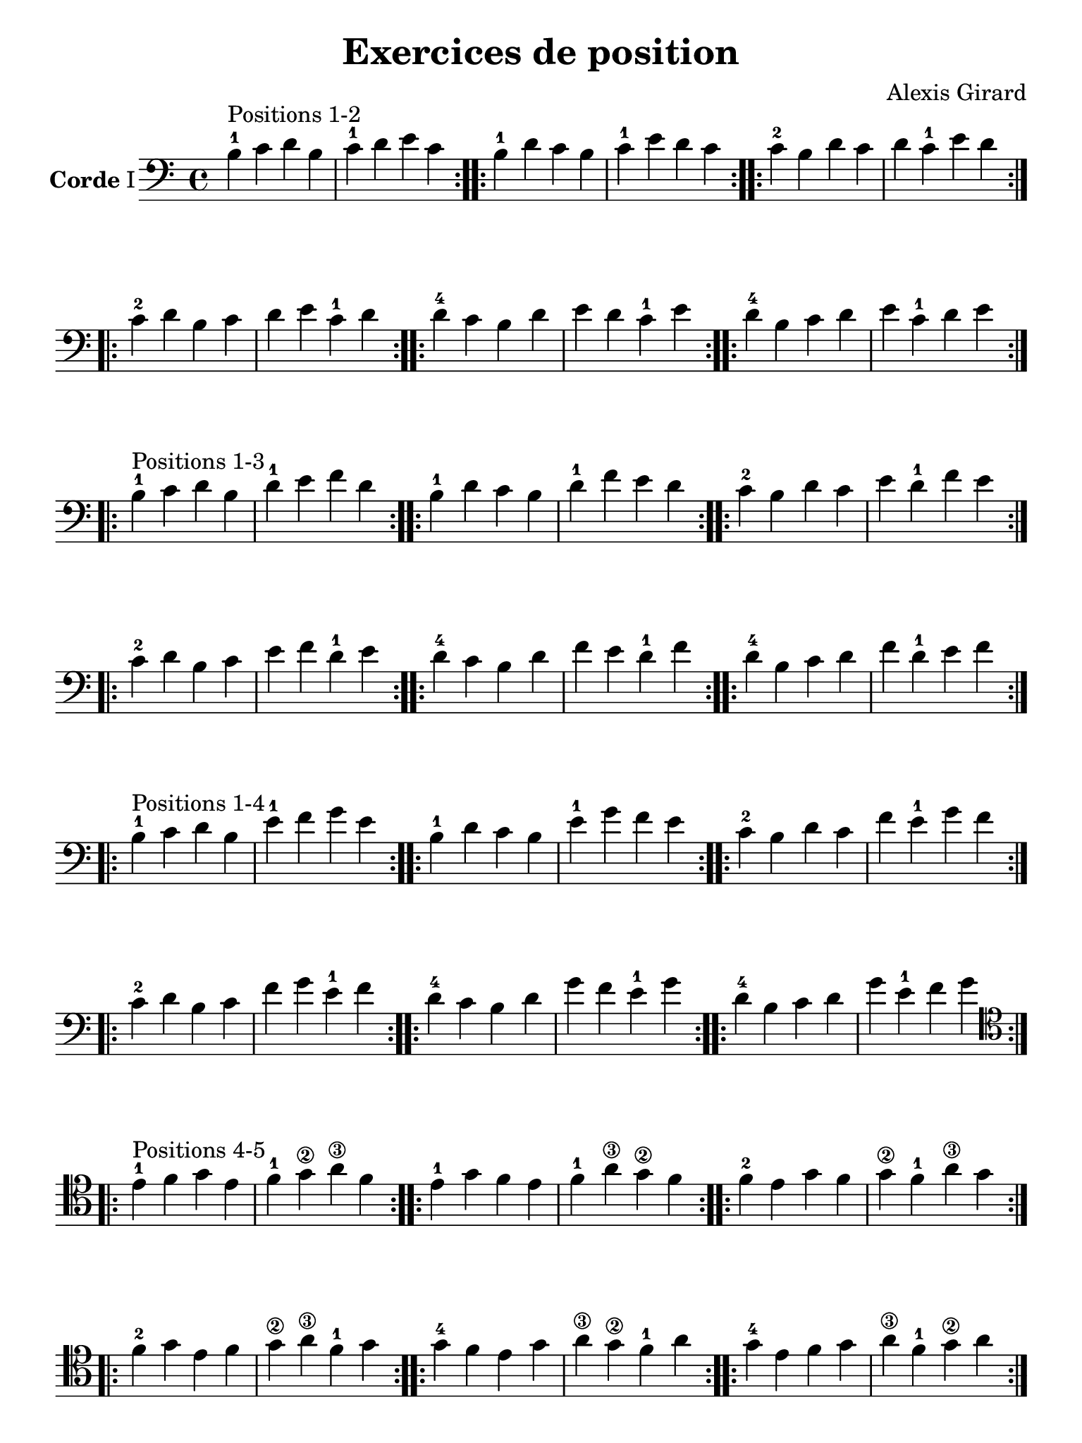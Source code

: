 #(set-global-staff-size 21)

\version "2.18.2"

\header {
  title    = "Exercices de position"
  composer = "Alexis Girard"
  tagline  = ""
}

\language "italiano"

\layout {
  \context {
    \Score
    \omit BarNumber
    % or:
    %\remove "Bar_number_engraver"
  }
}

% iPad Pro 12.9

\paper {
  paper-width  = 195\mm
  paper-height = 260\mm
}

\score {
  \new Staff
  \with {instrumentName = \markup{\bold Corde I}}
  {
   \override Hairpin.to-barline = ##f
   \time 4/4
   \key do \major
   \clef "bass"

   % Ligne 1

   \repeat volta 2 {si4-1^\markup "Positions 1-2"
                          do'4 re'4 si4  | do'4-1 re'4   mi'4 do'4}
   \repeat volta 2 {si4-1 re'4 do'4 si4  | do'4-1 mi'4   re'4 do'4}
   \repeat volta 2 {do'4-2 si4 re'4 do'4 | re'4   do'4-1 mi'4 re'4}

   % Ligne 2

   \repeat volta 2 {do'4-2 re'4 si4  do'4 | re'4 mi'4   do'4-1 re'4}
   \repeat volta 2 {re'4-4 do'4 si4  re'4 | mi'4 re'4   do'4-1 mi'4}
   \repeat volta 2 {re'4-4 si4  do'4 re'4 | mi'4 do'4-1 re'4   mi'4}

   \break

   % Ligne 1

   \repeat volta 2 {si4-1^\markup "Positions 1-3"
                           do'4 re'4 si4  | re'4-1 mi'4   fa'4 re'4}
   \repeat volta 2 {si4-1  re'4 do'4 si4  | re'4-1 fa'4   mi'4 re'4}
   \repeat volta 2 {do'4-2 si4  re'4 do'4 | mi'4   re'4-1 fa'4 mi'4}

   % Ligne 2

   \repeat volta 2 {do'4-2 re'4 si4  do'4 | mi'4 fa'4   re'4-1 mi'4}
   \repeat volta 2 {re'4-4 do'4 si4  re'4 | fa'4 mi'4   re'4-1 fa'4}
   \repeat volta 2 {re'4-4 si4  do'4 re'4 | fa'4 re'4-1 mi'4   fa'4}

   \break

   % Ligne 1

   \repeat volta 2 {si4-1^\markup "Positions 1-4"
                           do'4 re'4 si4  | mi'4-1 fa'4   sol'4 mi'4}
   \repeat volta 2 {si4-1  re'4 do'4 si4  | mi'4-1 sol'4  fa'4  mi'4}
   \repeat volta 2 {do'4-2 si4  re'4 do'4 | fa'4   mi'4-1 sol'4 fa'4}

   % Ligne 2

   \repeat volta 2 {do'4-2 re'4 si4  do'4 | fa'4  sol'4  mi'4-1 fa'4 }
   \repeat volta 2 {re'4-4 do'4 si4  re'4 | sol'4 fa'4   mi'4-1 sol'4}
   \repeat volta 2 {re'4-4 si4  do'4 re'4 | sol'4 mi'4-1 fa'4   sol'4}

   \break

   % Ligne 1

   \clef "tenor"

   \repeat volta 2 {mi'4-1^\markup "Positions 4-5"
                           fa'4  sol'4 mi'4 | fa'4-1  sol'4\2 la'4\3  fa'4 }
   \repeat volta 2 {mi'4-1 sol'4 fa'4  mi'4 | fa'4-1  la'4\3  sol'4\2 fa'4 }
   \repeat volta 2 {fa'4-2 mi'4  sol'4 fa'4 | sol'4\2 fa'4-1  la'4\3  sol'4}

   % Ligne 2

   \repeat volta 2 {fa'4-2  sol'4 mi'4 fa'4  | sol'4\2 la'4\3  fa'4-1  sol'4}
   \repeat volta 2 {sol'4-4 fa'4  mi'4 sol'4 | la'4\3  sol'4\2 fa'4-1  la'4}
   \repeat volta 2 {sol'4-4 mi'4  fa'4 sol'4 | la'4\3  fa'4-1  sol'4\2 la'4}
 }
}

\score {
  \new Staff
   \with {instrumentName = \markup{\bold Corde II}}
   {
   \override Hairpin.to-barline = ##f
   \time 4/4
   \key do \major
   \clef bass

   % Ligne 1

   \repeat volta 2 {mi4-1^\markup "Positions 1-2"
                           fa4 sol4 mi4 | fa4-1 sol4  la4  fa4 }
   \repeat volta 2 {mi4-1 sol4 fa4 mi4 | fa4-1 la4   sol4 fa4 }
   \repeat volta 2 {fa4-2 mi4 sol4 fa4 | sol4  fa4-1 la4  sol4}

   % Ligne 2

   \repeat volta 2 {fa4-2  sol4 mi4 fa4  | sol4 la4   fa4-1 sol4}
   \repeat volta 2 {sol4-4 fa4  mi4 sol4 | la4  sol4  fa4-1 la4 }
   \repeat volta 2 {sol4-4 mi4  fa4 sol4 | la4  fa4-1 sol4  la4 }

   \break

   % Ligne 1

   \repeat volta 2 {mi4-1^\markup "Positions 1-3"
                           fa4  sol4 mi4 | sol4-1 la4    si4 sol4}
   \repeat volta 2 {mi4-1 sol4 fa4  mi4 | sol4-1 si4    la4 sol4}
   \repeat volta 2 {fa4-2 mi4  sol4 fa4 | la4    sol4-1 si4 la4 }

   % Ligne 2

   \repeat volta 2 {fa4-2  sol4 mi4 fa4  | la4 si4    sol4-1 la4}
   \repeat volta 2 {sol4-4 fa4  mi4 sol4 | si4 la4    sol4-1 si4}
   \repeat volta 2 {sol4-4 mi4  fa4 sol4 | si4 sol4-1 la4    si4}

   \break

   % Ligne 1

   \repeat volta 2 {mi4-1^\markup "Positions 1-4"
                           fa4  sol4 mi4 | la4-1 si4   do'4 la4}
   \repeat volta 2 {mi4-1 sol4 fa4  mi4 | la4-1 do'4  si4  la4}
   \repeat volta 2 {fa4-2 mi4  sol4 fa4 | si4   la4-1 do'4 si4}

   % Ligne 2

   \repeat volta 2 {fa4-2  sol4 mi4 fa4  | si4  do'4  la4-1 si4 }
   \repeat volta 2 {sol4-4 fa4  mi4 sol4 | do'4 si4   la4-1 do'4}
   \repeat volta 2 {sol4-4 mi4  fa4 sol4 | do'4 la4-1 si4   do'4}

   \break

   % Ligne 1

   \repeat volta 2 {la4-1^\markup "Positions 4-5"
                          si4  do'4 la4 | si4  do'4 re'4  si4}
   \repeat volta 2 {la4-1 do'4 si4  la4 | si4  re'4  do'4 si4}
   \repeat volta 2 {si4-3 la4  do'4 si4 | do'4 si4  re'4  do'4}

   % Ligne 2

   \repeat volta 2 {si4-1  do'4 la4 si4  | do'4 re'4  si4  do'4}
   \repeat volta 2 {do'4-4 si4  la4 do'4 | re'4  do'4 si4  re'4}
   \repeat volta 2 {do'4-4 la4  si4 do'4 | re'4  si4  do'4 re'4}
 }
}

\pageBreak

\score {
  \new Staff
  \with {instrumentName = \markup{\bold Corde III}}
   {
   \override Hairpin.to-barline = ##f
   \time 4/4
   \key do \major
   \clef bass

   % Ligne 1

   \repeat volta 2 {la,4-1^\markup "Positions 1-2"
                            si,4 do4  la,4 | si,4-1 do4    re4 si,4}
   \repeat volta 2 {la,4-1 do4  si,4 la,4 | si,4-1 re4    do4 si,4}
   \repeat volta 2 {si,4-3 la,4 do4  si,4 | do4    si,4-1 re4 do4 }

   % Ligne 2

   \repeat volta 2 {si,4-3 do4  la,4 si,4 | do4 re4    si,4-1 do4}
   \repeat volta 2 {do4-4  si,4 la,4 do4  | re4 do4    si,4-1 re4}
   \repeat volta 2 {do4-4  la,4 si,4 do4  | re4 si,4-1 do4    re4}

   \break

   % Ligne 1

   \repeat volta 2 {la,4-1^\markup "Positions 1-3"
                           si,4 do4  la,4 | do4-1 re4   mi4 do4}
   \repeat volta 2 {la,4-1 do4  si,4 la,4 | do4-1 mi4   re4 do4}
   \repeat volta 2 {si,4-3 la,4 do4  si,4 | re4   do4-1 mi4 re4}

   % Ligne 2

   \repeat volta 2 {si,4-3 do4  la,4 si,4 | re4 mi4   do4-1 re4}
   \repeat volta 2 {do4-4  si,4 la,4 do4  | mi4 re4   do4-1 mi4}
   \repeat volta 2 {do4-4  la,4 si,4 do4  | mi4 do4-1 re4   mi4}

   \break

   % Ligne 1

   \repeat volta 2 {la,4-1^\markup "Positions 1-4"
                           si,4 do4  la,4 | re4-1 mi4   fa4 re4}
   \repeat volta 2 {la,4-1 do4  si,4 la,4 | re4-1 fa4   mi4 re4}
   \repeat volta 2 {si,4-3 la,4 do4  si,4 | mi4   re4-1 fa4 mi4}

   % Ligne 2

   \repeat volta 2 {si,4-3 do4  la,4 si,4 | mi4 fa4   re4-1 mi4}
   \repeat volta 2 {do4-4  si,4 la,4 do4  | fa4 mi4   re4-1 fa4}
   \repeat volta 2 {do4-4  la,4 si,4 do4  | fa4 re4-1 mi4   fa4}

   \break

   % Ligne 1

   \repeat volta 2 {re4-1^\markup "Positions 4-5"
                          mi4 fa4 re4     | mi4 fa4  sol4 mi4}
   \repeat volta 2 {re4-1 fa4 mi4 re4     | mi4 sol4 fa4  mi4}
   \repeat volta 2 {mi4-3 re4 fa4 mi4     | fa4 mi4  sol4 fa4}

   % Ligne 2

   \repeat volta 2 {mi4-3 fa4 re4 mi4     | fa4  sol4 mi4 fa4}
   \repeat volta 2 {fa4-4 mi4 re4 fa4     | sol4 fa4  mi4 sol4}
   \repeat volta 2 {fa4-4 re4 mi4 fa4     | sol4 mi4  fa4 sol4}
 }
}

\score {
  \new Staff
  \with {instrumentName = \markup{\bold Corde IV}}
   {
   \override Hairpin.to-barline = ##f
   \time 4/4
   \key do \major
   \clef bass

   % Ligne 1

   \repeat volta 2 {re,4-1^\markup "Positions 1-2"
                           mi,4 fa,4 re,4 | mi,4-1 fa,4   sol,4 mi,4}
   \repeat volta 2 {re,4-1 fa,4 mi,4 re,4 | mi,4-1 sol,4  fa,4  mi,4}
   \repeat volta 2 {mi,4-3 re,4 fa,4 mi,4 | fa,4   mi,4-1 sol,4 fa,4}

   % Ligne 2

   \repeat volta 2 {mi,4-3 fa,4 re,4 mi,4 | fa,4  sol,4   mi,4-1 fa,4 }
   \repeat volta 2 {fa,4-4 mi,4 re,4 fa,4 | sol,4 fa,4    mi,4-1 sol,4}
   \repeat volta 2 {fa,4-4 re,4 mi,4 fa,4 | sol,4  mi,4-1 fa,4   sol,4}

   \break

   % Ligne 1

   \repeat volta 2 {re,4-1^\markup "Positions 1-3"
                           mi,4 fa,4 re,4 | fa,4-1 sol,4  la,4  fa,4 }
   \repeat volta 2 {re,4-1 fa,4 mi,4 re,4 | fa,4-1 la,4   sol,4 fa,4 }
   \repeat volta 2 {mi,4-3 re,4 fa,4 mi,4 | sol,4  fa,4-1 la,4  sol,4}

   % Ligne 2

   \repeat volta 2 {mi,4-3 fa,4 re,4 mi,4 | sol,4 la,4   fa,4-1 sol,4}
   \repeat volta 2 {fa,4-4 mi,4 re,4 fa,4 | la,4  sol,4  fa,4-1 la,4 }
   \repeat volta 2 {fa,4-4 re,4 mi,4 fa,4 | la,4  fa,4-1 sol,4  la,4 }

   \break

   % Ligne 1

   \repeat volta 2 {re,4-1^\markup "Positions 1-4"
                           mi,4 fa,4 re,4 | sol,4-1 la,4   si,4 sol,4}
   \repeat volta 2 {re,4-1 fa,4 mi,4 re,4 | sol,4-1 si,4   la,4 sol,4}
   \repeat volta 2 {mi,4-3 re,4 fa,4 mi,4 | la,4   sol,4-1 si,4 la,4 }

   % Ligne 2

   \repeat volta 2 {mi,4-3 fa,4 re,4 mi,4 | la,4 si,4 sol,4-1 la,4}
   \repeat volta 2 {fa,4-4 mi,4 re,4 fa,4 | si,4 la,4 sol,4-1 si,4}
   \repeat volta 2 {fa,4-4 re,4 mi,4 fa,4 | si,4 sol,4-1 la,4 si,4}

   \break

   % Ligne 1

   \repeat volta 2 {sol,4-1^\markup "Positions 4-5"
                            la,4    si,4  sol,4 | la,4 si,4 do4  la,4}
   \repeat volta 2 {sol,4-1 si,4    la,4  sol,4 | la,4 do4  si,4 la,4}
   \repeat volta 2 {la,4    sol,4-1 si,4  la,4  | si,4 la,4 do4  si,4}

   % Ligne 2

   \repeat volta 2 {la,4 si,4    sol,4-1 la,4 | si,4 do4  la,4 si,4}
   \repeat volta 2 {si,4 la,4    sol,4-1 si,4 | do4  si,4 la,4 do4}
   \repeat volta 2 {si,4 sol,4-1 la,4    si,4 | do4 la,4 si,4 do4}
 }
}

